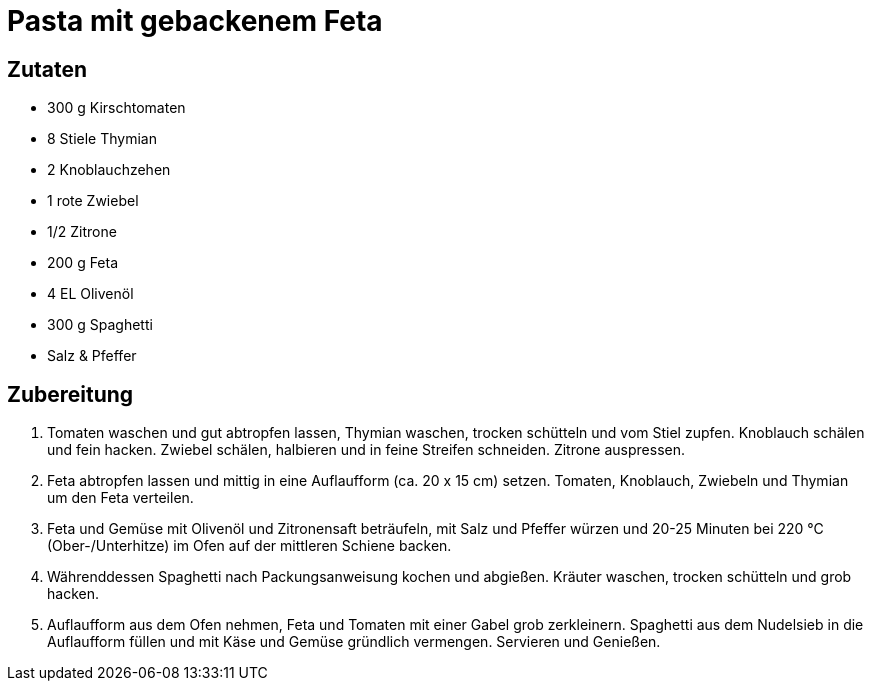 = Pasta mit gebackenem Feta

== Zutaten

* 300 g Kirschtomaten
* 8 Stiele Thymian
* 2 Knoblauchzehen
* 1 rote Zwiebel
* 1/2 Zitrone
* 200 g Feta
* 4 EL Olivenöl
* 300 g Spaghetti
* Salz & Pfeffer

== Zubereitung

. Tomaten waschen und gut abtropfen lassen, Thymian waschen, trocken schütteln und vom Stiel zupfen.
Knoblauch schälen und fein hacken.
Zwiebel schälen, halbieren und in feine Streifen schneiden.
Zitrone auspressen.
. Feta abtropfen lassen und mittig in eine Auflaufform (ca. 20 x 15 cm) setzen.
Tomaten, Knoblauch, Zwiebeln und Thymian um den Feta verteilen.
. Feta und Gemüse mit Olivenöl und Zitronensaft beträufeln, mit Salz und Pfeffer würzen und 20-25 Minuten bei 220 °C (Ober-/Unterhitze) im Ofen auf der mittleren Schiene backen.
. Währenddessen Spaghetti nach Packungsanweisung kochen und abgießen.
Kräuter waschen, trocken schütteln und grob hacken.
. Auflaufform aus dem Ofen nehmen, Feta und Tomaten mit einer Gabel grob zerkleinern.
Spaghetti aus dem Nudelsieb in die Auflaufform füllen und mit Käse und Gemüse gründlich vermengen.
Servieren und Genießen.